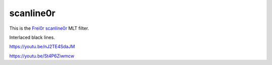 .. metadata-placeholder

   :authors: - Claus Christensen
             - Yuri Chornoivan
             - Ttguy (https://userbase.kde.org/User:Ttguy)
             - Bushuev (https://userbase.kde.org/User:Bushuev)

   :license: Creative Commons License SA 4.0

.. _scanline0r:

scanline0r
==========

.. contents::


This is the `Frei0r scanline0r <https://www.mltframework.org/plugins/FilterFrei0r-scanline0r/>`_ MLT filter.

Interlaced black lines.

https://youtu.be/nJ2TE4SdaJM

https://youtu.be/St4P6Ziwmcw


